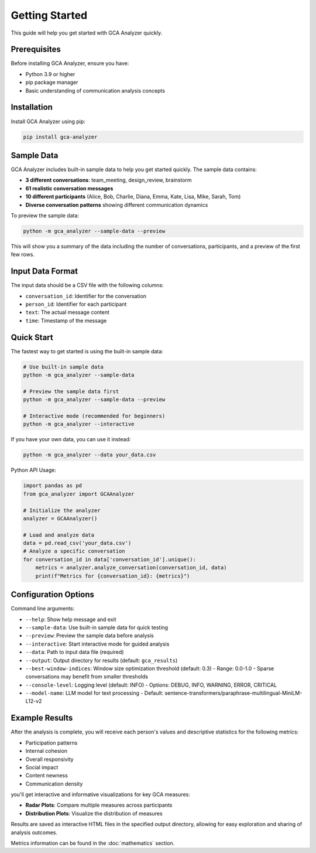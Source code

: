 Getting Started
===============

This guide will help you get started with GCA Analyzer quickly.

Prerequisites
--------------

Before installing GCA Analyzer, ensure you have:

* Python 3.9 or higher
* pip package manager
* Basic understanding of communication analysis concepts

Installation
------------

Install GCA Analyzer using pip:

.. code-block:: bash

   pip install gca-analyzer

Sample Data
-----------

GCA Analyzer includes built-in sample data to help you get started quickly. The sample data contains:

* **3 different conversations**: team_meeting, design_review, brainstorm
* **61 realistic conversation messages**
* **10 different participants** (Alice, Bob, Charlie, Diana, Emma, Kate, Lisa, Mike, Sarah, Tom)
* **Diverse conversation patterns** showing different communication dynamics

To preview the sample data:

.. code-block:: bash

   python -m gca_analyzer --sample-data --preview

This will show you a summary of the data including the number of conversations, participants, and a preview of the first few rows.

Input Data Format
------------------

The input data should be a CSV file with the following columns:

- ``conversation_id``: Identifier for the conversation
- ``person_id``: Identifier for each participant
- ``text``: The actual message content
- ``time``: Timestamp of the message

Quick Start
------------

The fastest way to get started is using the built-in sample data:

.. code-block:: bash

   # Use built-in sample data
   python -m gca_analyzer --sample-data

   # Preview the sample data first
   python -m gca_analyzer --sample-data --preview

   # Interactive mode (recommended for beginners)
   python -m gca_analyzer --interactive

If you have your own data, you can use it instead:

.. code-block:: bash

   python -m gca_analyzer --data your_data.csv

Python API Usage:

.. code-block:: python

   import pandas as pd
   from gca_analyzer import GCAAnalyzer
   
   # Initialize the analyzer
   analyzer = GCAAnalyzer()
   
   # Load and analyze data
   data = pd.read_csv('your_data.csv')
   # Analyze a specific conversation
   for conversation_id in data['conversation_id'].unique():
       metrics = analyzer.analyze_conversation(conversation_id, data)
       print(f"Metrics for {conversation_id}: {metrics}")

Configuration Options
----------------------

Command line arguments:

- ``--help``: Show help message and exit
- ``--sample-data``: Use built-in sample data for quick testing
- ``--preview``: Preview the sample data before analysis
- ``--interactive``: Start interactive mode for guided analysis
- ``--data``: Path to input data file (required)
- ``--output``: Output directory for results (default: ``gca_results``)
- ``--best-window-indices``: Window size optimization threshold (default: 0.3)
  - Range: 0.0-1.0
  - Sparse conversations may benefit from smaller thresholds
- ``--console-level``: Logging level (default: INFO)
  - Options: DEBUG, INFO, WARNING, ERROR, CRITICAL
- ``--model-name``: LLM model for text processing
  - Default: sentence-transformers/paraphrase-multilingual-MiniLM-L12-v2

Example Results
----------------

After the analysis is complete, you will receive each person's values and descriptive statistics for the following metrics:

- Participation patterns
- Internal cohesion
- Overall responsivity
- Social impact
- Content newness
- Communication density

.. image:: _static/gca_results.jpg
   :alt: Example Results
   :align: center

you'll get interactive and informative visualizations for key GCA measures:

.. image:: _static/vizs.png
   :alt: GCA Analysis Results
   :align: center

- **Radar Plots**: Compare multiple measures across participants
- **Distribution Plots**: Visualize the distribution of measures

Results are saved as interactive HTML files in the specified output directory, allowing for easy exploration and sharing of analysis outcomes.

Metrics information can be found in the :doc:`mathematics` section.